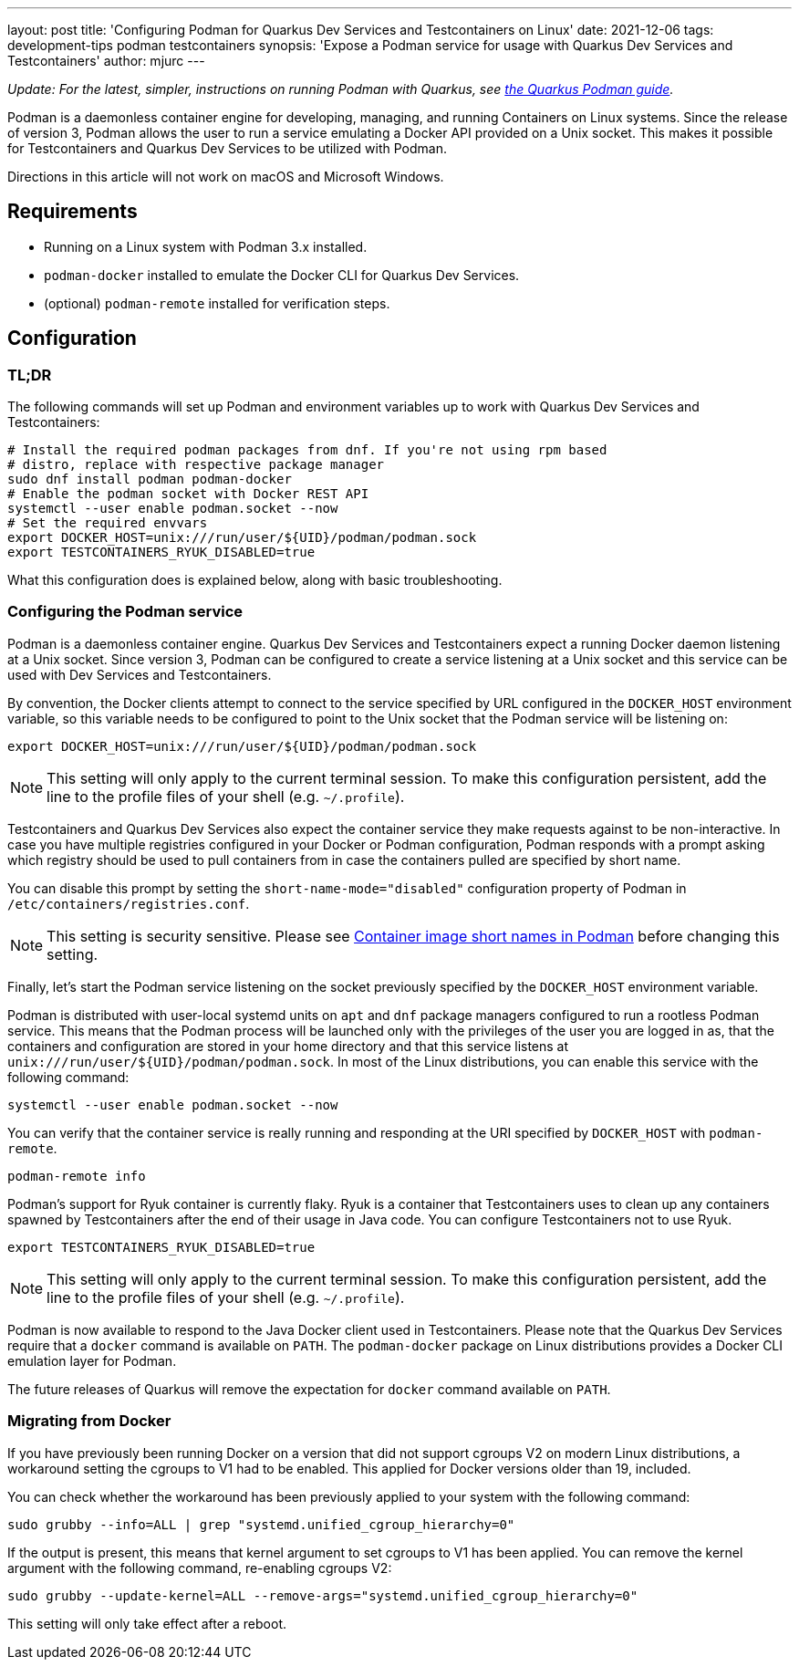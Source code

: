 ---
layout: post
title: 'Configuring Podman for Quarkus Dev Services and Testcontainers on Linux'
date: 2021-12-06
tags: development-tips podman testcontainers
synopsis: 'Expose a Podman service for usage with Quarkus Dev Services and Testcontainers'
author: mjurc
---

_Update: For the latest, simpler, instructions on running Podman with Quarkus, see https://quarkus.io/guides/podman[the Quarkus Podman guide]._

Podman is a daemonless container engine for developing, managing, and running Containers on Linux systems. Since the
release of version 3, Podman allows the user to run a service emulating a Docker API provided on a  Unix socket. This
makes it possible for Testcontainers and Quarkus Dev Services to be utilized with Podman.

Directions in this article will not work on macOS and Microsoft Windows.

== Requirements

* Running on a Linux system with Podman 3.x installed.
* `podman-docker` installed to emulate the Docker CLI for Quarkus Dev Services.
* (optional) `podman-remote` installed for verification steps.

== Configuration

=== TL;DR

The following commands will set up Podman and environment variables up to work with Quarkus Dev Services and
Testcontainers:

[source,bash]
----
# Install the required podman packages from dnf. If you're not using rpm based
# distro, replace with respective package manager
sudo dnf install podman podman-docker
# Enable the podman socket with Docker REST API
systemctl --user enable podman.socket --now
# Set the required envvars
export DOCKER_HOST=unix:///run/user/${UID}/podman/podman.sock
export TESTCONTAINERS_RYUK_DISABLED=true
----

What this configuration does is explained below, along with basic troubleshooting.

=== Configuring the Podman service

Podman is a daemonless container engine. Quarkus Dev Services and Testcontainers expect a running Docker daemon
listening at a Unix socket. Since version 3, Podman can be configured to create a service listening at a Unix socket
and this service can be used with Dev Services and Testcontainers.

By convention, the Docker clients attempt to connect to the service specified by URL configured in the `DOCKER_HOST`
environment variable, so this variable needs to be configured to point to the Unix socket that the Podman service will
be listening on:

[source,bash]
----
export DOCKER_HOST=unix:///run/user/${UID}/podman/podman.sock
----

[NOTE]
====
This setting will only apply to the current terminal session. To make this configuration persistent, add the line to
the profile files of your shell (e.g. `~/.profile`).
====

Testcontainers and Quarkus Dev Services also expect the container service they make requests against to be
non-interactive. In case you have multiple registries configured in your Docker or Podman configuration, Podman responds
with a prompt asking which registry should be used to pull containers from in case the containers pulled are specified
by short name.

You can disable this prompt by setting the `short-name-mode="disabled"` configuration property of Podman in
`/etc/containers/registries.conf`.

[NOTE]
====
This setting is security sensitive. Please see https://www.redhat.com/sysadmin/container-image-short-names[Container image short names in Podman]
before changing this setting.
====

Finally, let's start the Podman service listening on the socket previously specified by the `DOCKER_HOST` environment
variable.

Podman is distributed with user-local systemd units on `apt` and `dnf` package managers configured to run a rootless
Podman service. This means that the Podman process will be launched only with the privileges of the user you are logged
in as, that the containers and configuration are stored in your home directory and that this service listens at
`unix:///run/user/$\{UID\}/podman/podman.sock`. In most of the Linux distributions, you can enable this service with the
following command:

[source,bash]
----
systemctl --user enable podman.socket --now
----

You can verify that the container service is really running and responding at the URI specified by `DOCKER_HOST` with
`podman-remote`.

[source,bash]
----
podman-remote info
----

Podman's support for Ryuk container is currently flaky. Ryuk is a container that Testcontainers uses to clean up any
containers spawned by Testcontainers after the end of their usage in Java code. You can configure Testcontainers not to
use Ryuk.

[source,bash]
----
export TESTCONTAINERS_RYUK_DISABLED=true
----

[NOTE]
====
This setting will only apply to the current terminal session. To make this configuration persistent, add the line to
the profile files of your shell (e.g. `~/.profile`).
====

Podman is now available to respond to the Java Docker client used in Testcontainers. Please note that the Quarkus Dev
Services require that a `docker` command is available on `PATH`. The `podman-docker` package on Linux distributions
provides a Docker CLI emulation layer for Podman.

The future releases of Quarkus will remove the expectation for `docker` command available on `PATH`.

=== Migrating from Docker

If you have previously been running Docker on a version that did not support cgroups V2 on modern Linux distributions,
a workaround setting the cgroups to V1 had to be enabled. This applied for Docker versions older than 19, included.

You can check whether the workaround has been previously applied to your system with the following command:

[source,bash]
----
sudo grubby --info=ALL | grep "systemd.unified_cgroup_hierarchy=0"
----

If the output is present, this means that kernel argument to set cgroups to V1 has been applied. You can remove the
kernel argument with the following command, re-enabling cgroups V2:

[source,bash]
----
sudo grubby --update-kernel=ALL --remove-args="systemd.unified_cgroup_hierarchy=0"
----

This setting will only take effect after a reboot.
